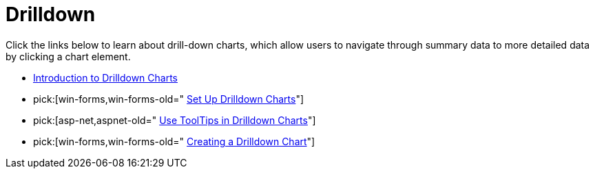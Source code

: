 ﻿////

|metadata|
{
    "name": "chart-drilldown",
    "controlName": ["{WawChartName}"],
    "tags": [],
    "guid": "{64A78F64-4744-4E39-9BF2-CB5E62BCC208}",  
    "buildFlags": [],
    "createdOn": "0001-01-01T00:00:00Z"
}
|metadata|
////

= Drilldown

Click the links below to learn about drill-down charts, which allow users to navigate through summary data to more detailed data by clicking a chart element.

* link:chart-introduction-to-drilldown-charts.html[Introduction to Drilldown Charts]
*  pick:[win-forms,win-forms-old=" link:chart-winchart-set-up-drilldown-charts.html[Set Up Drilldown Charts]"] 

ifdef::aspnet-old,asp-net[]
* link:chart-webchart-set-up-drilldown-charts.html[Set Up Drilldown Charts]

endif::aspnet-old,asp-net[]

*  pick:[asp-net,aspnet-old=" link:chart-use-tooltips-in-drilldown-charts.html[Use ToolTips in Drilldown Charts]"] 
*  pick:[win-forms,win-forms-old=" link:chart-creating-a-drilldown-chart.html[Creating a Drilldown Chart]"]